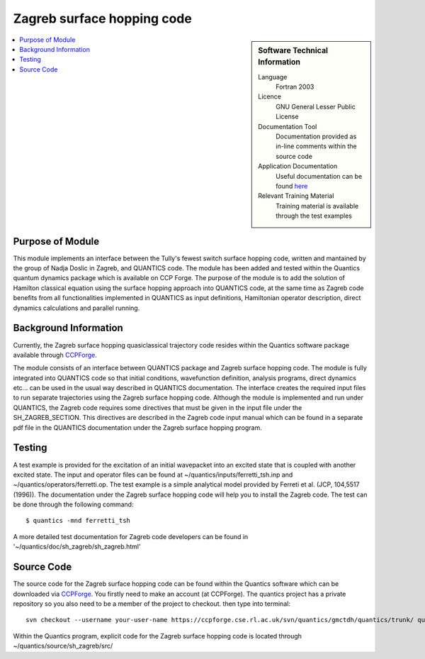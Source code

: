 .. _zagrebsh:

######################### 
Zagreb surface hopping code
######################### 

.. sidebar:: Software Technical Information

  Language
    Fortran 2003

  Licence
   GNU General Lesser Public License

  Documentation Tool
    Documentation provided as in-line comments within the source code

  Application Documentation
    Useful documentation can be found `here <http://chemb125.chem.ucl.ac.uk/worthgrp/quantics/doc/>`_ 


  Relevant Training Material
    Training material is available through the test examples

.. contents:: :local:

.. Add technical info as a sidebar and allow text below to wrap around it

Purpose of Module
_________________

This module implements an interface between the Tully's fewest switch surface hopping code, written and mantained by the group of Nadja Doslic in Zagreb, and QUANTICS code. The module has been added and tested within the Quantics quantum dynamics package which is available on CCP Forge. The purpose of the module is to add the solution of Hamilton classical equation using the surface hopping approach into QUANTICS code, at the same time as Zagreb code benefits from all functionalities implemented in QUANTICS as input definitions, Hamiltonian operator description, direct dynamics calculations and parallel running.    


Background Information
______________________


Currently, the Zagreb surface hopping quasiclassical trajectory code resides within the Quantics software package available through CCPForge_.

.. _CCPFORGE: https://ccpforge.cse.rl.ac.uk/gf/project/quantics/

The module consists of an interface between QUANTICS package and Zagreb surface hopping code. The module is fully integrated into QUANTICS code so that initial conditions, wavefunction definition, analysis programs, direct dynamics etc... can be used in the usual way described in QUANTICS documentation. The interface creates the required input files to run separate trajectories using the Zagreb surface hopping code. Although the module is implemented and run under QUANTICS, the Zagreb code requires some directives that must be given in the input file under the SH_ZAGREB_SECTION. This directives are described in the Zagreb code input manual which can be found in a separate pdf file in the QUANTICS documentation under the Zagreb surface hopping program. 

Testing
_______

A test example is provided for the excitation of an initial wavepacket into an excited state that is coupled with another excited state. The input and operator files can be found at ~/quantics/inputs/ferretti_tsh.inp and ~/quantics/operators/ferretti.op. The test example is a simple analytical model provided by Ferreti et al. (JCP, 104,5517 (1996)). The documentation under the Zagreb surface hopping code will help you to install the Zagreb code. The test can be done through the following command::

  $ quantics -mnd ferretti_tsh

A more detailed test documentation for Zagreb code developers can be found in '~/quantics/doc/sh_zagreb/sh_zagreb.html' 
 
Source Code
___________

The source code for the Zagreb surface hopping code can be found within the Quantics software which can be downloaded via CCPForge_.  You firstly need to make an account (at CCPForge). The quantics project has a private repository so you also need to be a member of the project to checkout. then type into terminal::

 svn checkout --username your-user-name https://ccpforge.cse.rl.ac.uk/svn/quantics/gmctdh/quantics/trunk/ quantics

.. _CCPFORGE: https://ccpforge.cse.rl.ac.uk/gf/project/quantics/


Within the Quantics program, explicit code for the Zagreb surface hopping code is located through ~/quantics/source/sh_zagreb/src/



